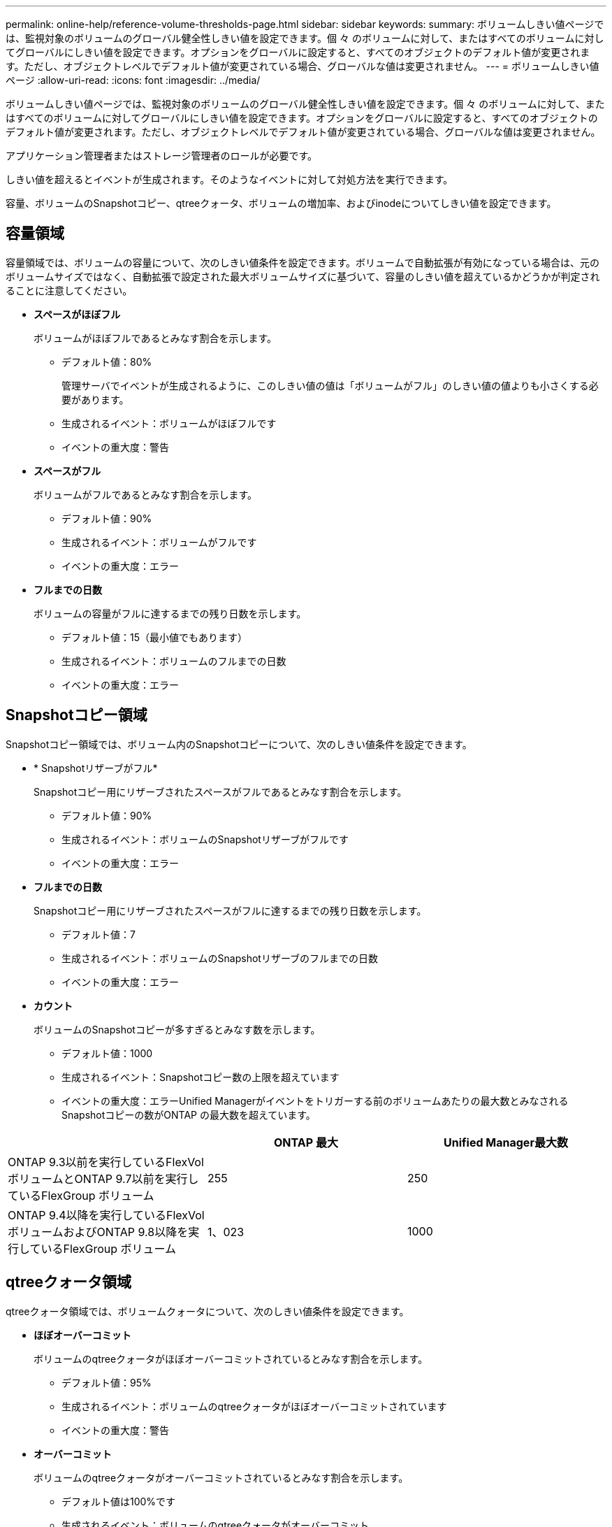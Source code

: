 ---
permalink: online-help/reference-volume-thresholds-page.html 
sidebar: sidebar 
keywords:  
summary: ボリュームしきい値ページでは、監視対象のボリュームのグローバル健全性しきい値を設定できます。個 々 のボリュームに対して、またはすべてのボリュームに対してグローバルにしきい値を設定できます。オプションをグローバルに設定すると、すべてのオブジェクトのデフォルト値が変更されます。ただし、オブジェクトレベルでデフォルト値が変更されている場合、グローバルな値は変更されません。 
---
= ボリュームしきい値ページ
:allow-uri-read: 
:icons: font
:imagesdir: ../media/


[role="lead"]
ボリュームしきい値ページでは、監視対象のボリュームのグローバル健全性しきい値を設定できます。個 々 のボリュームに対して、またはすべてのボリュームに対してグローバルにしきい値を設定できます。オプションをグローバルに設定すると、すべてのオブジェクトのデフォルト値が変更されます。ただし、オブジェクトレベルでデフォルト値が変更されている場合、グローバルな値は変更されません。

アプリケーション管理者またはストレージ管理者のロールが必要です。

しきい値を超えるとイベントが生成されます。そのようなイベントに対して対処方法を実行できます。

容量、ボリュームのSnapshotコピー、qtreeクォータ、ボリュームの増加率、およびinodeについてしきい値を設定できます。



== 容量領域

容量領域では、ボリュームの容量について、次のしきい値条件を設定できます。ボリュームで自動拡張が有効になっている場合は、元のボリュームサイズではなく、自動拡張で設定された最大ボリュームサイズに基づいて、容量のしきい値を超えているかどうかが判定されることに注意してください。

* *スペースがほぼフル*
+
ボリュームがほぼフルであるとみなす割合を示します。

+
** デフォルト値：80%
+
管理サーバでイベントが生成されるように、このしきい値の値は「ボリュームがフル」のしきい値の値よりも小さくする必要があります。

** 生成されるイベント：ボリュームがほぼフルです
** イベントの重大度：警告


* *スペースがフル*
+
ボリュームがフルであるとみなす割合を示します。

+
** デフォルト値：90%
** 生成されるイベント：ボリュームがフルです
** イベントの重大度：エラー


* *フルまでの日数*
+
ボリュームの容量がフルに達するまでの残り日数を示します。

+
** デフォルト値：15（最小値でもあります）
** 生成されるイベント：ボリュームのフルまでの日数
** イベントの重大度：エラー






== Snapshotコピー領域

Snapshotコピー領域では、ボリューム内のSnapshotコピーについて、次のしきい値条件を設定できます。

* * Snapshotリザーブがフル*
+
Snapshotコピー用にリザーブされたスペースがフルであるとみなす割合を示します。

+
** デフォルト値：90%
** 生成されるイベント：ボリュームのSnapshotリザーブがフルです
** イベントの重大度：エラー


* *フルまでの日数*
+
Snapshotコピー用にリザーブされたスペースがフルに達するまでの残り日数を示します。

+
** デフォルト値：7
** 生成されるイベント：ボリュームのSnapshotリザーブのフルまでの日数
** イベントの重大度：エラー


* *カウント*
+
ボリュームのSnapshotコピーが多すぎるとみなす数を示します。

+
** デフォルト値：1000
** 生成されるイベント：Snapshotコピー数の上限を超えています
** イベントの重大度：エラーUnified Managerがイベントをトリガーする前のボリュームあたりの最大数とみなされるSnapshotコピーの数がONTAP の最大数を超えています。




[cols="3*"]
|===
|  | ONTAP 最大 | Unified Manager最大数 


 a| 
ONTAP 9.3以前を実行しているFlexVol ボリュームとONTAP 9.7以前を実行しているFlexGroup ボリューム
 a| 
255
 a| 
250



 a| 
ONTAP 9.4以降を実行しているFlexVol ボリュームおよびONTAP 9.8以降を実行しているFlexGroup ボリューム
 a| 
1、023
 a| 
1000

|===


== qtreeクォータ領域

qtreeクォータ領域では、ボリュームクォータについて、次のしきい値条件を設定できます。

* *ほぼオーバーコミット*
+
ボリュームのqtreeクォータがほぼオーバーコミットされているとみなす割合を示します。

+
** デフォルト値：95%
** 生成されるイベント：ボリュームのqtreeクォータがほぼオーバーコミットされています
** イベントの重大度：警告


* *オーバーコミット*
+
ボリュームのqtreeクォータがオーバーコミットされているとみなす割合を示します。

+
** デフォルト値は100%です
** 生成されるイベント：ボリュームのqtreeクォータがオーバーコミット
** イベントの重大度：エラー






== 成長領域

Growth領域では、ボリュームの増加率について、次のしきい値条件を設定できます。

* *増加率*
+
ボリュームの増加率が正常であるとみなす割合を示します。このしきい値を超えると、「ボリュームの増加率-異常」イベントが生成されます。

+
** デフォルト値：1%
** 生成されるイベント：ボリュームの増加率-異常
** イベントの重大度：警告


* *増加率係数*
+
ボリュームの増加率の標準偏差に適用される係数を示します。増加率が係数適用後の標準偏差を超えると、「ボリュームの増加率が異常」イベントが生成されます。

+
ボリュームが増加率の変化による影響を受けやすい場合は、増加率係数の値を小さくします。増加率係数の範囲は1~5です。

+
** デフォルト値：2


+
[NOTE]
====
グローバルしきい値レベルでボリュームの増加率係数を変更した場合、グローバルしきい値レベルのアグリゲートの増加率係数にも変更が適用されます。

====




== inode領域

inode領域では、inodeについて、次のしきい値条件を設定できます。

* *ほぼフル*
+
ボリュームのinodeがほぼ使用されているとみなす割合を示します。

+
** デフォルト値：80%
** 生成されるイベント：inodeがほぼフルです
** イベントの重大度：警告


* *フル*
+
ボリュームのinodeがすべて使用されているとみなす割合を示します。

+
** デフォルト値：90%
** 生成されるイベント：inodeがフルです
** イベントの重大度：エラー




